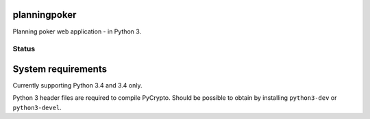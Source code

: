 planningpoker
=============

Planning poker web application - in Python 3.

Status
------

.. image:: https://travis-ci.org/not-raspberry/planningpoker.svg?branch=master


System requirements
===================

Currently supporting Python 3.4 and 3.4 only.

Python 3 header files are required to compile PyCrypto. Should be possible to obtain by installing
``python3-dev`` or ``python3-devel``.
